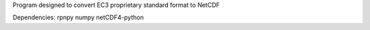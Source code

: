 Program designed to convert EC3 proprietary standard format to NetCDF

Dependencies:
rpnpy
numpy
netCDF4-python
